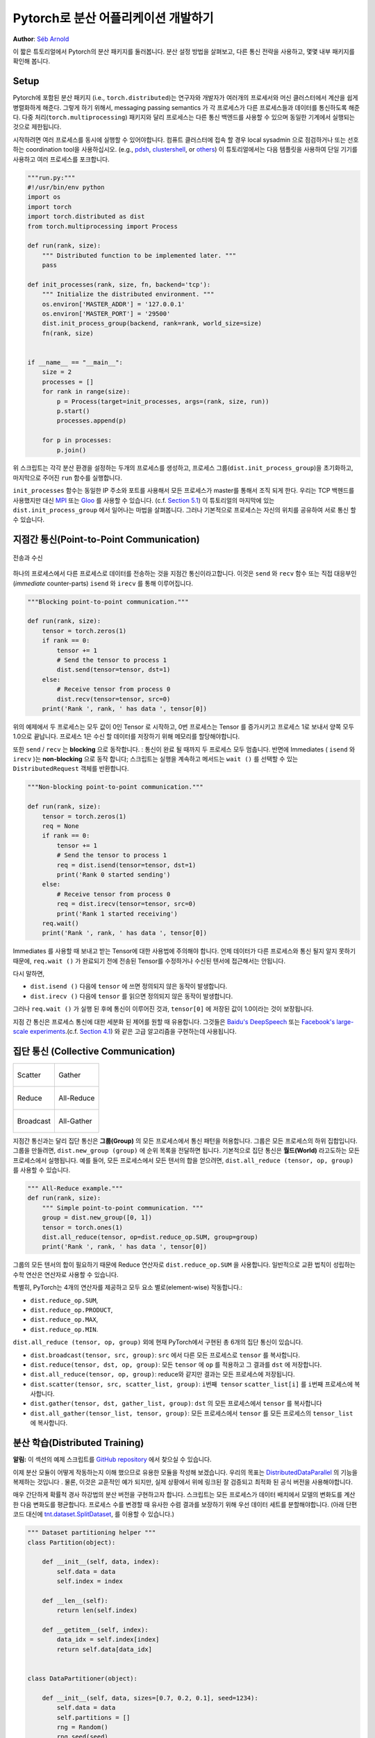 ﻿Pytorch로 분산 어플리케이션 개발하기
=============================================
**Author**: `Séb Arnold <http://seba1511.com>`_

이 짧은 튜토리얼에서 Pytorch의 분산 패키지를 둘러봅니다. 분산 설정 방법을 살펴보고, 다른 통신 전략을 사용하고, 몇몇 내부 패키지를 확인해 봅니다.

Setup
-----

.. raw:: html

   <!--
   * Processes & machines
   * variables and init_process_group
   -->

Pytorch에 포함된 분산 패키지 (i.e., ``torch.distributed``)는 연구자와 개발자가 여러개의 프로세서와 머신 클러스터에서 계산을 쉽게 병렬화하게 해준다. 그렇게 하기 위해서, messaging passing semantics 가 각 프로세스가 다른 프로세스들과  데이터를 통신하도록 해준다. 다중 처리(``torch.multiprocessing``) 패키지와 달리 프로세스는 다른 통신 백엔드를 사용할 수 있으며
동일한 기계에서 실행되는 것으로 제한됩니다. 

시작하려면 여러 프로세스를 동시에 실행할 수 있어야합니다. 컴퓨트 클러스터에 접속 할 경우 local sysadmin 으로 점검하거나 또는 선호하는 coordination tool을 사용하십시오.
(e.g.,
`pdsh <https://linux.die.net/man/1/pdsh>`__,
`clustershell <http://cea-hpc.github.io/clustershell/>`__, or
`others <https://slurm.schedmd.com/>`__) 이 튜토리얼에서는 다음 템플릿을 사용하여 단일 기기를 사용하고 여러 프로세스를 포크합니다.
 
.. code:: python

    """run.py:"""
    #!/usr/bin/env python
    import os
    import torch
    import torch.distributed as dist
    from torch.multiprocessing import Process

    def run(rank, size):
        """ Distributed function to be implemented later. """
        pass

    def init_processes(rank, size, fn, backend='tcp'):
        """ Initialize the distributed environment. """
        os.environ['MASTER_ADDR'] = '127.0.0.1'
        os.environ['MASTER_PORT'] = '29500'
        dist.init_process_group(backend, rank=rank, world_size=size)
        fn(rank, size)


    if __name__ == "__main__":
        size = 2
        processes = []
        for rank in range(size):
            p = Process(target=init_processes, args=(rank, size, run))
            p.start()
            processes.append(p)

        for p in processes:
            p.join()

위 스크립트는 각각 분산 환경을 설정하는 두개의 프로세스를 생성하고, 프로세스 그룹(``dist.init_process_group``)을 초기화하고, 마지막으로 주어진 ``run`` 함수를 실행합니다.
  
``init_processes`` 함수는 동일한 IP 주소와 포트를 사용해서 모든 프로세스가 master를 통해서 조직 되게 한다. 우리는 TCP 백헨드를 사용했지만 대신
`MPI <https://en.wikipedia.org/wiki/Message_Passing_Interface>`__ 또는
`Gloo <http://github.com/facebookincubator/gloo>`__ 를 사용할 수 있습니다. (c.f.
`Section 5.1 <#communication-backends>`__) 이 튜토리얼의 마지막에 있는 ``dist.init_process_group`` 에서 일어나는 마법을 살펴봅니다. 그러나 기본적으로 프로세스는 자신의 위치를 공유하여 서로 통신 할 수 있습니다.

지점간 통신(Point-to-Point Communication) 
-------------------------------------------

.. figure:: /_static/img/distributed/send_recv.png
   :width: 100%
   :align: center
   :alt: Send and Recv

   전송과 수신

하나의 프로세스에서 다른 프로세스로 데이터를 전송하는 것을 지점간 통신이라고합니다. 이것은 ``send`` 와 ``recv`` 함수 또는 직접 대응부인 (*immediate* counter-parts) ``isend`` 와 ``irecv`` 를 통해 이루어집니다.
 

.. code:: python

    """Blocking point-to-point communication."""

    def run(rank, size):
        tensor = torch.zeros(1)
        if rank == 0:
            tensor += 1
            # Send the tensor to process 1
            dist.send(tensor=tensor, dst=1)
        else:
            # Receive tensor from process 0
            dist.recv(tensor=tensor, src=0)
        print('Rank ', rank, ' has data ', tensor[0])

위의 예제에서 두 프로세스는 모두 값이 0인 Tensor 로 시작하고, 0번 프로세스는 Tensor 를 증가시키고 프로세스 1로 보내서 양쪽 모두 1.0으로 끝납니다. 프로세스 1은 수신 할 데이터를 저장하기 위해 메모리를 할당해야합니다.
 
또한 ``send`` / ``recv`` 는 **blocking** 으로 동작합니다. : 통신이 완료 될 때까지 두 프로세스 모두 멈춥니다. 반면에 Immediates ( ``isend`` 와 ``irecv`` )는 **non-blocking** 으로 동작 합니다; 스크립트는 실행을 계속하고 메서드는 ``wait ()`` 를 선택할 수 있는 ``DistributedRequest`` 객체를 반환합니다.

.. code:: python

    """Non-blocking point-to-point communication."""

    def run(rank, size):
        tensor = torch.zeros(1)
        req = None
        if rank == 0:
            tensor += 1
            # Send the tensor to process 1
            req = dist.isend(tensor=tensor, dst=1)
            print('Rank 0 started sending')
        else:
            # Receive tensor from process 0
            req = dist.irecv(tensor=tensor, src=0)
            print('Rank 1 started receiving')
        req.wait()
        print('Rank ', rank, ' has data ', tensor[0])


Immediates 를 사용할 때 보내고 받는 Tensor에 대한 사용법에 주의해야 합니다.
언제 데이터가 다른 프로세스와 통신 될지 알지 못하기 때문에, ``req.wait ()`` 가 완료되기 전에 전송된 Tensor를 수정하거나 수신된 텐서에 접근해서는 안됩니다.

다시 말하면, 

- ``dist.isend ()`` 다음에 ``tensor`` 에 쓰면 정의되지 않은 동작이 발생합니다.
- ``dist.irecv ()`` 다음에 ``tensor`` 를 읽으면 정의되지 않은 동작이 발생합니다.
 
그러나 ``req.wait ()`` 가 실행 된 후에 통신이 이루어진 것과, ``tensor[0]`` 에 저장된 값이 1.0이라는 것이 보장됩니다.

지점 간 통신은 프로세스 통신에 대한 세분화 된 제어를 원할 때 유용합니다. 그것들은 `Baidu's DeepSpeech <https://github.com/baidu-research/baidu-allreduce>`__ 또는
`Facebook's large-scale experiments <https://research.fb.com/publications/imagenet1kin1h/>`__.(c.f.
`Section 4.1 <#our-own-ring-allreduce>`__) 와 같은 고급 알고리즘을 구현하는데 사용됩니다.


집단 통신 (Collective Communication)
--------------------------------------

+----------------------------------------------------+-----------------------------------------------------+
| .. figure:: /_static/img/distributed/scatter.png   | .. figure:: /_static/img/distributed/gather.png     |
|   :alt: Scatter                                    |   :alt: Gather                                      |
|   :width: 100%                                     |   :width: 100%                                      |
|   :align: center                                   |   :align: center                                    |
|                                                    |                                                     |
|   Scatter                                          |   Gather                                            |
+----------------------------------------------------+-----------------------------------------------------+
| .. figure:: /_static/img/distributed/reduce.png    | .. figure:: /_static/img/distributed/all_reduce.png |
|   :alt: Reduce                                     |   :alt: All-Reduce                                  |
|   :width: 100%                                     |   :width: 100%                                      |
|   :align: center                                   |   :align: center                                    |
|                                                    |                                                     |
|   Reduce                                           |   All-Reduce                                        |
+----------------------------------------------------+-----------------------------------------------------+
| .. figure:: /_static/img/distributed/broadcast.png | .. figure:: /_static/img/distributed/all_gather.png |
|   :alt: Broadcast                                  |   :alt: All-Gather                                  |
|   :width: 100%                                     |   :width: 100%                                      |
|   :align: center                                   |   :align: center                                    |
|                                                    |                                                     |
|   Broadcast                                        |   All-Gather                                        |
+----------------------------------------------------+-----------------------------------------------------+


지점간 통신과는 달리 집단 통신은 **그룹(Group)** 의 모든 프로세스에서 통신 패턴을 허용합니다. 그룹은 모든 프로세스의 하위 집합입니다. 그룹을 만들려면, ``dist.new_group (group)`` 에 순위 목록을 전달하면 됩니다. 기본적으로 집단 통신은 **월드(World)** 라고도하는 모든 프로세스에서 실행됩니다. 예를 들어, 모든 프로세스에서 모든 텐서의 합을 얻으려면, ``dist.all_reduce (tensor, op, group)`` 를 사용할 수 있습니다.
 

.. code:: python

    """ All-Reduce example."""
    def run(rank, size):
        """ Simple point-to-point communication. """
        group = dist.new_group([0, 1]) 
        tensor = torch.ones(1)
        dist.all_reduce(tensor, op=dist.reduce_op.SUM, group=group)
        print('Rank ', rank, ' has data ', tensor[0])

그룹의 모든 텐서의 합이 필요하기 때문에 Reduce 연산자로 ``dist.reduce_op.SUM`` 을 사용합니다. 일반적으로 교환 법칙이 성립하는 수학 연산은 연산자로 사용할 수 있습니다.

특별히, PyTorch는 4개의 연산자를 제공하고 모두 요소 별로(element-wise) 작동합니다.:

-  ``dist.reduce_op.SUM``,
-  ``dist.reduce_op.PRODUCT``,
-  ``dist.reduce_op.MAX``,
-  ``dist.reduce_op.MIN``.

``dist.all_reduce (tensor, op, group)`` 외에 현재 PyTorch에서 구현된 총 6개의 집단 통신이 있습니다.

-  ``dist.broadcast(tensor, src, group)``: ``src`` 에서 다른 모든 프로세스로 ``tensor`` 를 복사합니다.
-  ``dist.reduce(tensor, dst, op, group)``: 모든 ``tensor`` 에 ``op`` 를 적용하고 그 결과를 ``dst`` 에 저장합니다.
-  ``dist.all_reduce(tensor, op, group)``: reduce와 같지만 결과는 모든 프로세스에 저장됩니다.
-  ``dist.scatter(tensor, src, scatter_list, group)``: ``i번째 tensor`` ``scatter_list[i]`` 를 ``i번째`` 프로세스에 복사합니다.
-  ``dist.gather(tensor, dst, gather_list, group)``: ``dst`` 의 모든 프로세스에서 ``tensor`` 를 복사합니다
-  ``dist.all_gather(tensor_list, tensor, group)``:  모든 프로세스에서 ``tensor`` 를 모든 프로세스의 ``tensor_list`` 에 복사합니다.

분산 학습(Distributed Training)
---------------------------------

.. raw:: html

   <!--
   * Gloo Backend
   * Simple all_reduce on the gradients
   * Point to optimized DistributedDataParallel

   TODO: Custom ring-allreduce
   -->

**알림:** 이 섹션의 예제 스크립트를 `GitHub repository <https://github.com/seba-1511/dist_tuto.pth/>`__ 에서 찾으실 수 있습니다.


이제 분산 모듈이 어떻게 작동하는지 이해 했으므로 유용한 모듈을 작성해 보겠습니다. 우리의 목표는 `DistributedDataParallel <http://pytorch.org/docs/master/nn.html#torch.nn.parallel.DistributedDataParallel>`__ 의 기능을 복제하는 것입니다 . 물론, 이것은 교훈적인 예가 되지만, 실제 상황에서 위에 링크된 잘 검증되고 최적화 된 공식 버전을 사용해야합니다.

매우 간단하게 확률적 경사 하강법의 분산 버전을 구현하고자 합니다. 스크립트는 모든 프로세스가 데이터 배치에서 모델의 변화도를 계산한 다음 변화도를 평균합니다. 프로세스 수를 변경할 때 유사한 수렴 결과를 보장하기 위해 우선 데이터 세트를 분할해야합니다.
(아래 단편 코드 대신에 
`tnt.dataset.SplitDataset <https://github.com/pytorch/tnt/blob/master/torchnet/dataset/splitdataset.py#L4>`__,
를 이용할 수 있습니다.)

.. code:: python

    """ Dataset partitioning helper """
    class Partition(object):

        def __init__(self, data, index):
            self.data = data
            self.index = index

        def __len__(self):
            return len(self.index)

        def __getitem__(self, index):
            data_idx = self.index[index]
            return self.data[data_idx]


    class DataPartitioner(object):

        def __init__(self, data, sizes=[0.7, 0.2, 0.1], seed=1234):
            self.data = data
            self.partitions = []
            rng = Random()
            rng.seed(seed)
            data_len = len(data)
            indexes = [x for x in range(0, data_len)]
            rng.shuffle(indexes)

            for frac in sizes:
                part_len = int(frac * data_len)
                self.partitions.append(indexes[0:part_len])
                indexes = indexes[part_len:]

        def use(self, partition):
            return Partition(self.data, self.partitions[partition])

위의 단편 코드로 다음 몇 줄을 이용해 모든 데이터 세트를 간단하게 분할 할 수 있습니다.:

.. code:: python

    """ Partitioning MNIST """
    def partition_dataset():
        dataset = datasets.MNIST('./data', train=True, download=True,
                                 transform=transforms.Compose([
                                     transforms.ToTensor(),
                                     transforms.Normalize((0.1307,), (0.3081,))
                                 ]))
        size = dist.get_world_size()
        bsz = 128 / float(size)
        partition_sizes = [1.0 / size for _ in range(size)]
        partition = DataPartitioner(dataset, partition_sizes)
        partition = partition.use(dist.get_rank())
        train_set = torch.utils.data.DataLoader(partition,
                                             batch_size=bsz,
                                             shuffle=True)
        return train_set, bsz

2개의 복제본이 있다고 가정하면, 각 프로세스는 60000 / 2 = 30000 샘플의 ``train_set`` 을 가질 것입니다. 또한 **전체** 배치 크기 128을 유지하기 위해 배치 크기를 복제본 수로 나눕니다.

이제는 일반적인 forward-backward-optimize 학습 코드를 작성하고, 모델의 변화도를 평균하는 함수 호출을 추가 할 수 있습니다. (다음은 공식 `PyTorch MNIST
예제 <https://github.com/pytorch/examples/blob/master/mnist/main.py>`__ 에서 영감을 얻었습니다.

.. code:: python

    """ Distributed Synchronous SGD Example """
    def run(rank, size):
            torch.manual_seed(1234)
            train_set, bsz = partition_dataset()
            model = Net()
            optimizer = optim.SGD(model.parameters(),
                                  lr=0.01, momentum=0.5)

            num_batches = ceil(len(train_set.dataset) / float(bsz)) 
            for epoch in range(10):
                epoch_loss = 0.0
                for data, target in train_set:
                    data, target = Variable(data), Variable(target)
                    optimizer.zero_grad()
                    output = model(data)
                    loss = F.nll_loss(output, target)
                    epoch_loss += loss.data[0]
                    loss.backward()
                    average_gradients(model)
                    optimizer.step()
                print('Rank ', dist.get_rank(), ', epoch ',
                      epoch, ': ', epoch_loss / num_batches) 

단순히 모델을 취하여 world의 변화도를 평균하는 ``average_gradients (model)`` 함수를 구현하는 것이 남았습니다.

.. code:: python

    """ Gradient averaging. """
    def average_gradients(model):
        size = float(dist.get_world_size())
        for param in model.parameters():
            dist.all_reduce(param.grad.data, op=dist.reduce_op.SUM)
            param.grad.data /= size 

*완성*! 우리는 분산 동기식 SGD를 성공적으로 구현했으며 대형 컴퓨터 클러스터에서 모든 모델을 학습 할 수 있었습니다.

**주의:** 마지막 문장은 *기술적으로* 사실이지만 동기식 SGD의 상용 수준 구현하는 데 필요한 더 많은 트릭이 있습니다. 다시말하면 `검증되고 최적화 된 함수 <http://pytorch.org/docs/master/nn.html#torch.nn.parallel.DistributedDataParallel>`__ 를 사용하십시오.


Our Own Ring-Allreduce
~~~~~~~~~~~~~~~~~~~~~~

추가 과제로서 DeepSpeech의 효율적인 ring allreduce 를 구현하고 싶다고 상상해보십시오. 이것은 지점간 집단 통신 (point-to-point collectives)을 사용하여 쉽게 구현됩니다.
 
.. code:: python

    """ Implementation of a ring-reduce with addition. """
    def allreduce(send, recv):
        rank = dist.get_rank()
        size = dist.get_world_size()
        send_buff = th.zeros(send.size())
        recv_buff = th.zeros(send.size())
        accum = th.zeros(send.size())
        accum[:] = send[:]

        left = ((rank - 1) + size) % size
        right = (rank + 1) % size

        for i in range(size - 1):
            if i % 2 == 0:
                # Send send_buff
                send_req = dist.isend(send_buff, right)
                dist.recv(recv_buff, left)
                accum[:] += recv[:]
            else:
                # Send recv_buff
                send_req = dist.isend(recv_buff, right)
                dist.recv(send_buff, left)
                accum[:] += send[:]
            send_req.wait()
        recv[:] = accum[:]

위의 스크립트에서, ``allreduce (send, recv)`` 함수는 PyTorch에 있는 것과 약간 다른 특징을 가지고 있습니다.
그것은 ``recv`` tensor를 취해서 모든 ``send`` tensor의 합을 저장합니다. 독자에게 남겨진 실습으로, 우리의 버전과 DeepSpeech의 차이점은 여전히 한가지가 있습니다: 그들의 구현은 통신 대역폭을 최적으로 활용하기 위해 경사도 tensor를 *chunks* 로 나눕니다. (힌트:
`toch.chunk <http://pytorch.org/docs/master/torch.html#torch.chunk>`__)

Advanced Topics
---------------

이제 ``torch.distributed`` 보다 진보된 기능들을 발견 할 준비가 되었습니다. 커버 할 부분이 많으므로 이 섹션은 두 개의 하위 섹션으로 구분됩니다:

1. 통신 백엔드 : GPU-GPU 통신을 위해 MPI 및 Gloo를 사용하는 방법을 배웁니다.
2. 초기화 방법 : ``dist.init_process_group ()`` 에서 초기 구성 단계를 가장 잘 설정하는 방법을 이해합니다.

통신 백엔드
~~~~~~~~~~~~~~~~~~~~~~

``torch.distributed`` 의 가장 우아한 면 중 하나는 다른 백엔드 위에서 추상화하고 빌드 할 수 있는 능력입니다. 앞서 언급했듯이 현재 PyTorch에는 TCP, MPI 및 Gloo의 세 가지 백엔드가 구현되어 있습니다. 그것들은 원하는 사용 사례에 따라 서로 다른 특징과 trade-off 를 가지고 있습니다. 지원되는 기능의 비교표는 `여기 <http://pytorch.org/docs/master/distributed.html#module-torch.distributed>`__ 에서 찾을 수 있습니다.

**TCP 백엔드**

지금까지 우리는 TCP 백엔드를 광범위하게 사용 해왔다. 그것은 대부분의 기계 및 운영 체제에서 작동하도록 보장기 때문에 개발 플랫폼으로 매우 편리합니다. 또한 CPU에서 모든 지점간 및 집단 통신 기능을 지원합니다. 그러나 GPU에 대한 지원은 없으며 통신 루틴이 MPI만큼 최적화되지 않았습니다.

**Gloo 백엔드**

`Gloo 백엔드 <https://github.com/facebookincubator/gloo>`__ 는 CPU와 GPU 모두를 위한 *집단 통신* 절차의 최적화된 구현을 제공합니다. `GPUDirect <https://developer.nvidia.com/gpudirect>`__ 를 사용하여 CPU 메모리로 데이터를 전송하지 않고 통신을 수행 할 수 있기 때문에 GPU에서 특히 빛납니다. 또한 `NCCL <https://github.com/NVIDIA/nccl>`__ 을 사용하여 빠른 인트라-노드 (intra-node) 통신을 수행 할 수 있으며 인터-노드(inter-node) 루틴을 위한 `자체 알고리즘 <https://github.com/facebookincubator/gloo/blob/master/docs/algorithms.md>`__ 을 구현합니다.
 
버전 0.2.0부터, Gloo 백엔드는 PyTorch의 미리 컴파일 된 바이너리에 자동으로 포함됩니다. GPU에 ``모델`` 을 넣으면 배포 된 SGD 예제가 제대로 작동하지 않습니다. ``init_processes (rank, size, fn, backend = 'tcp')`` 에서``backend = 'gloo'`` 를 먼저 바꾸어서 고쳐 보겠습니다. 이 시점에서 스크립트는 여전히 CPU에서 실행되지만 백그라운드에서 Gloo 백엔드를 사용합니다. 여러 GPU를 사용하려면 다음과 같이 수정하십시오.

0. ``init_processes(rank, size, fn, backend='tcp')`` =>
   ``init_processes(rank, size, fn, backend='gloo')``
1. ``model = Net()`` => ``model = Net().cuda(rank)``
2. ``data, target = Variable(data), Variable(target)`` => ``data, target = Variable(data.cuda(rank)), Variable(target.cuda(rank))``

위의 수정으로 우리 모델은 이제 2개의 GPU에서 학습하고, ``watch nvidia-smi`` 로 사용률을 모니터링 할 수 있습니다.

**MPI 백엔드**

MPI (Message Passing Interface)는 고성능 컴퓨팅 분야의 표준 도구입니다. 그것은 지점간과 집단 통신을 가능하게하고 ``torch.distributed`` 의 API에 대한 주요 영감이었습니다. 다양한 목적으로 최적화된 여러 가지 MPI 구현 (예 : `Open-MPI <https://www.open-mpi.org/>`__, `MVAPICH2 <http://mvapich.cse.ohio-state.edu/>`__ `Intel MPI <https://software.intel.com/en-us/intel-mpi-library>`__)이 있습니다. MPI 백엔드를 사용하면 큰 컴퓨터 클러스터에서 MPI의 광범위한 가용성과 높은 수준의 최적화가 가능하다는 장점이 있습니다. `일부 <https://developer.nvidia.com/mvapich>`__
`최신 <https://developer.nvidia.com/ibm-spectrum-mpi>`__
`구현 <http://www.open-mpi.org/>`__ 들은 CPU를 통한 메모리 복사를 피하기 위해서 CUDA IPC와 GPU 다이렉트 기술를 활용하고 있습니다.

불행하게도 PyTorch의 바이너리는 MPI 구현을 포함 할 수 없으므로 수동으로 다시 컴파일해야합니다.
다행히도, 이 컴파일 과정은 매우 간단합니다. PyTorch는 사용 가능한 MPI 구현을 자동으로 살펴볼 것입니다.
다음 단계는 PyTorch를 `소스 <https://github.com/pytorch/pytorch#from-source>`__ 로 설치하여 MPI 백엔드를 설치합니다.

1. 아나콘다 환경을 만들고 활성화하고, `가이드 <https://github.com/pytorch/pytorch#from-source>`__ 에 따라 모든 필수 조건을 설치하십시오. 그러나 아직 ``python setup.py install`` 을 실행하지 마십시오.
2. 원하는 MPI 구현을 선택하고 설치하십시오. CUDA 인식하는 MPI를 활성화하려면 몇 가지 추가 단계가 필요할 수 있습니다. GPU *없이*  Open-MPI를 사용 할 것입니다 : ``conda install -c conda-forge openmpi``
3. 이제 복제 된 PyTorch repo 로 이동하여 ``python setup.py install`` 을 실행하십시오.

새로 설치된 백엔드를 테스트하려면 몇 가지 수정이 필요합니다.

1. ``if __name__ == '__main__':`` 아래 내용을 ``init_processes(0, 0, run, backend='mpi')`` 로 변경하십시오.
2. ``mpirun -n 4 python myscript.py`` 를 실행하십시오.

이러한 변경의 이유는 MPI가 프로세스를 생성하기 전에 자체 환경을 만들어야하기 때문입니다. MPI는 또한 자신의 프로세스를 생성하고 ``init_process_group`` 의 ``rank`` 와 ``size`` 인자를 불필요하게 만드는 `초기화 방법 <#initialization-methods>`__ 에서 설명한 handshake 를 수행합니다. 각 프로세스의 계산 리소스를 맞추기 위해``mpirun``에 추가 인자를 전달할 수 있기 때문에 이것이 실제로 강력합니다.
(프로세스 당 코어 수, 특정 순위의 머신에 수동 할당, `기타 추가 <https://www.open-mpi.org/faq/?category=running#mpirun-hostfile>`__ 할 것들)
이렇게하면 다른 통신 백엔드와 같고 익숙한 출력을 얻어야합니다.


초기화 방법
~~~~~~~~~~~~~~~~~~~~~~

이 튜토리얼을 끝내기 위해, 호출한 첫 번째 함수인 ``dist.init_process_group(backend, init_method)`` 에 대해 이야기 해봅시다. 특히 각 프로세스 간의 초기 구성 단계를 담당하는 다양한 초기화 메소드를 살펴 보겠습니다. 이러한 메서드를 사용하면 이 구성이 수행되는 방법을 정의 할 수 있습니다. 하드웨어 설정에 따라, 이러한 방법 중 하나는 자연스럽게 다른 것보다 더 적합해야 합니다. 다음 섹션들에 덧붙여 `공식 문서 <http://pytorch.org/docs/master/distributed.html#initialization>`__ 를 살펴 봐야합니다.
 
초기화 메소드에 대해 배우기 전에, C/C++ 관점에서 ``init_process_group`` 뒤에 일어나는 것을 간단히 살펴 보겠습니다.

1. 먼저, 인자가 구문 분석되고 유효성 검사가 수행됩니다.
2. 백엔드는 ``name2channel.at ()`` 함수를 통해 해결됩니다. ``Channel`` 클래스가 반환되고, 데이터 전송을 수행하는 데 사용됩니다.
3. GIL이 삭제되고, ``THDProcessGroupInit ()`` 가 호출됩니다. 이것은 채널을 instantiates 하고 master 노드의 주소를 추가합니다.
4. 순위 0의 프로세스는 ``master`` 단계를 실행하지만 다른 모든 순위는 ``workers`` 가 됩니다.
5. master

   a. 모든 worker를 위한 소켓을 생성합니다.
   b. 모든 worker가 연결되기를 기다립니다.
   c. 다른 프로세스의 위치에 대한 정보를 보냅니다.

6. worker

   a. master에 소켓을 생성합니다.
   b. 자신의 위치 정보를 보냅니다.
   c. 다른 worker 에 대한 정보를 받습니다.
   d. 다른 모든 worker와 소켓을 열고 handshake를 합니다.

7. 초기화가 완료되고 모두가 모두와 연결됩니다.

**환경 변수**

이 튜토리얼에서는 환경 변수 초기화 메소드를 사용해 왔습니다. 모든 머신에서 다음 네가지 환경 변수를 설정해서 모든 프로세스들이 master와 적합하게 연결될 수 있고 다른 프로세스의 정보를 얻고, 최종적으로 그들과 handshake 할 수 있습니다. 

-  ``MASTER_PORT``: 순위 0의 프로세스를 호스트 할 머신의 자유 포트.
-  ``MASTER_ADDR``: 순위 0의 프로세스를 호스트 할 머신의 IP 주소.
-  ``WORLD_SIZE``: 기다려야하는 worker 숫자를 master가 알 수 있게하는 총 프로세스 수
-  ``RANK``: worker의 master 인지 아닌지를 알 수 있게 하는 각 프로세스의 순위

**공유 파일 시스템(Shared File System)**

공유 파일 시스템은 모든 프로세스가 공유 파일 시스템에 접속하는 것을 요구하며 공유 파일을 통해 이를 구성합니다. 이것은 각 프로세스가 파일을 열고, 정보를 쓰고, 모두가 그렇게 할 때까지 기다리는 것을 의미합니다. 필요한 모든 정보는 모든 프로세스에게 쉽게 사용 가능할 것입니다. 경쟁 조건을 피하기 위해 파일 시스템은 `fcntl<http://man7.org/linux/man-pages/man2/fcntl.2.html>`__  을 통한 잠금을 지원해야합니다. 순위를 수동으로 지정하거나 프로세스가 스스로 순위를 매길 수 있습니다. 작업마다 고유한 ``groupname`` 을 정의하면, 여러 작업에 대해 동일한 파일 경로를 사용하고 충돌을 안전하게 피할 수 있습니다.

.. code:: python

    dist.init_process_group(init_method='file:///mnt/nfs/sharedfile', world_size=4,
                            group_name='mygroup')

**TCP 초기화 & 멀티 캐스트**

TCP를 통한 초기화는 두 가지 방법으로 수행될 수 있습니다.:

1. 순위 0 프로세스의 IP 주소와 worold의 크기를 제공.
2. *어떤* 유효한 IP `멀티 캐스트 주소 <https://en.wikipedia.org/wiki/Multicast_address>`__ 와 worold의 크기를 제공.

첫 번째 경우 모든 worker는 순위 0의 프로세스에 연결할 수 있으며 위에서 설명한 절차를 따릅니다.

.. code:: python

    dist.init_process_group(init_method='tcp://10.1.1.20:23456', rank=args.rank, world_size=4)

두 번째 경우에, 멀티 캐스트 주소가 잠재적으로 활성화 될 수있는 노드 그룹을 지정하고 위 절차를 수행하기 전에 각 프로세스가 초기 handshake를 허용하여 구성을 처리 할 수 있습니다. 또한 TCP 멀티 캐스트 초기화는 동일한 클러스터에서 여러 작업을 스케줄 할 수 있도록 ``group_name`` 인자 (공유 파일 방법과 동일)를 지원합니다.

.. code:: python

    dist.init_process_group(init_method='tcp://[ff15:1e18:5d4c:4cf0:d02d:b659:53ba:b0a7]:23456',
                            world_size=4)

.. raw:: html

   <!--
   ## Internals
   * init_process_group 뒤에 있는 마법 :

   1. 인자의 유효성을 검사하고 구문을 분석합니다.
   2. 백엔드 해결 : name2channel.at()
   3. Drop GIL & THDProcessGroupInit : 채널을 인스턴스화하고 config의 master 주소를 추가합니다.
   4. 순위 0이 master, 다른 worker 초기화 
   5. master : 모든 worker를 위한 소켓 생성 -> 모든 worker가 연결될 때까지 대기 -> 다른 프로세스의 위치에 대한 정보를 각자에게 보냄
   6. worker : master와 소켓을 생성하고, 자신의 정보를 보내고, 각 worker에 대한 정보를 얻고, 각각과 handshake를 한다.
   7. 이 때 모두가 모두와 handshake를 한다.
   -->

.. raw:: html

   <center>

**알림**

.. raw:: html

   </center>

PyTorch 개발자들이 구현, 문서화 및 테스트을 잘 수행해 준 것에 대해 감사 드리고 싶습니다. 코드가 불분명 할 때, 나는 언제나 답을 찾기위해 `docs <http://pytorch.org/docs/master/distributed.html>`__ 나 `tests <https://github.com/pytorch/pytorch/blob/master/test/test_distributed.py>`__ 의 도움을 받았습니다. 특히, 초기 초안에 대한 통찰력있는 의견 및 질문에 답변 해 주신 Soumith Chintala, Adam Paszke 및 Natalia Gimelshein에게 감사드립니다.
